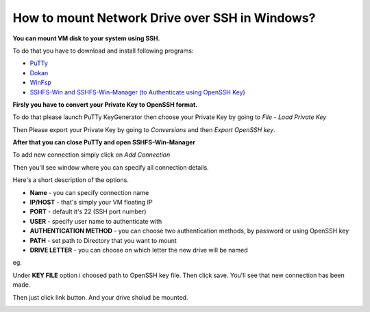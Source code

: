 How to mount Network Drive over SSH in Windows?
===============================================

**You can mount VM disk to your system using SSH.**

To do that you have to download and install following programs:

* `PuTTy <https://www.putty.org/>`_
* `Dokan <https://github.com/dokan-dev/dokany/releases>`_
* `WinFsp <https://github.com/billziss-gh/winfsp/releases/tag/v1.10>`_
* `SSHFS-Win and SSHFS-Win-Manager (to Authenticate using OpenSSH Key) <https://github.com/billziss-gh/sshfs-win>`_

**Firsly you have to convert your Private Key to OpenSSH format.**

To do that please launch PuTTy KeyGenerator then choose your Private Key by going to *File* - *Load Private Key*

.. image::  puttymenu.png

Then Please export your Private Key by going to *Conversions* and then *Export OpenSSH key*.

.. image:: puttyopenssh.png

**After that you can close PuTTy and open SSHFS-Win-Manager**

.. image:: sshfsmenu.png

To add new connection simply click on *Add Connection*

.. image:: sshfsaddconn.png

Then you'll see window where you can specify all connection details.

Here's a short description of the options.

* **Name** - you can specify connection name
* **IP/HOST** - that's simply your VM floating IP
* **PORT** - default it's 22 (SSH port number)
* **USER** - specify user name to authenticate with
* **AUTHENTICATION METHOD** - you can choose two authentication methods, by password or using OpenSSH key
* **PATH** - set path to Directory that you want to mount
* **DRIVE LETTER** - you can choose on which letter the new drive will be named 

eg.

.. image:: sshfsconnectionfilled.png

Under **KEY FILE** option i choosed path to OpenSSH key file.
Then click save. You'll see that new connection has been made.

.. image:: sshfsconnection.png

Then just click link button. And your drive sholud be mounted.

.. image:: thispc.png
